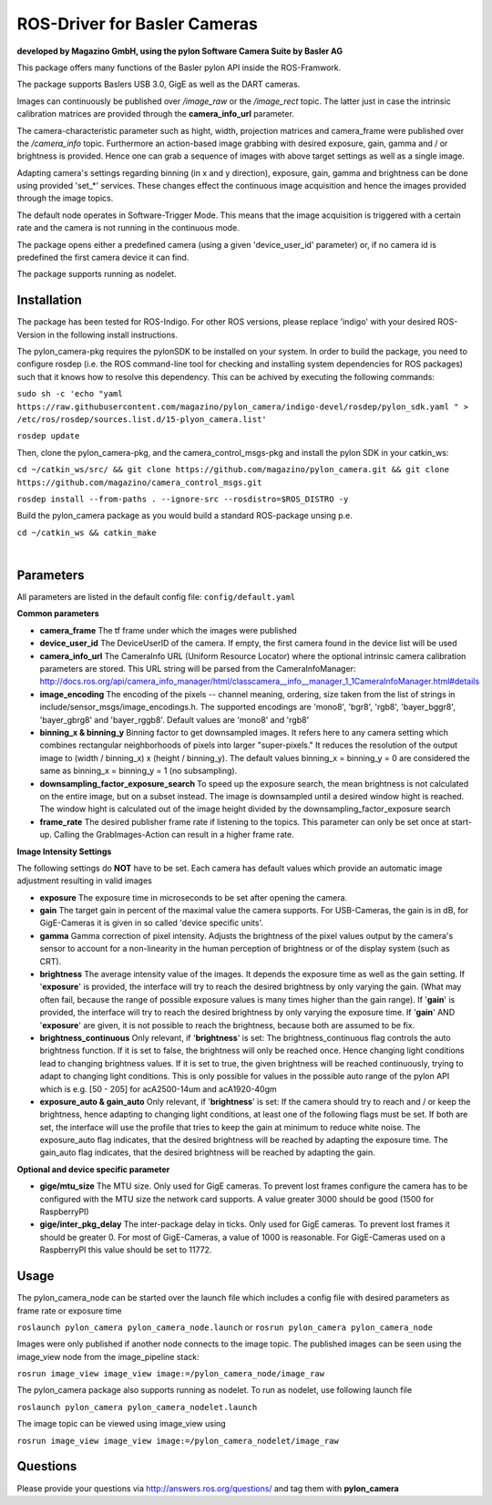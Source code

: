 ====
**ROS-Driver for Basler Cameras**
====
**developed by Magazino GmbH, using the pylon Software Camera Suite by Basler AG**

.. image:: https://bytebucket.org/Magazino/pylon_camera/raw/7a1f3e06388b9254b579a6a91904558b89917b63/wiki_imgs/logos.png?token=148cff5689b245f6c4ea99172bd9e4637b633a1f
   :width: 130 %
   :align: center

This package offers many functions of the Basler pylon API inside the ROS-Framwork.

The package supports Baslers USB 3.0, GigE as well as the DART cameras.

Images can continuously be published over *\/image\_raw* or the *\/image\_rect* topic.
The latter just in case the intrinsic calibration matrices are provided through the **camera_info_url** parameter.

The camera-characteristic parameter such as hight, width, projection matrices and camera_frame were published over the *\/camera\_info* topic.
Furthermore an action-based image grabbing with desired exposure, gain, gamma and / or brightness is provided.
Hence one can grab a sequence of images with above target settings as well as a single image.

Adapting camera's settings regarding binning (in x and y direction), exposure, gain, gamma and brightness can be done using provided 'set_*' services.
These changes effect the continuous image acquisition and hence the images provided through the image topics.

The default node operates in Software-Trigger Mode.
This means that the image acquisition is triggered with a certain rate and the camera is not running in the continuous mode.

The package opens either a predefined camera (using a given 'device_user_id' parameter) or, if no camera id is predefined the first camera device it can find.

The package supports running as nodelet.

******
**Installation**
******
The package has been tested for ROS-Indigo. For other ROS versions, please replace 'indigo' with your desired ROS-Version in the following install instructions.

The pylon_camera-pkg requires the pylonSDK to be installed on your system.
In order to build the package, you need to configure rosdep (i.e. the ROS command-line tool for checking and installing system dependencies for ROS packages) such that
it knows how to resolve this dependency. This can be achived by executing the following commands:

``sudo sh -c 'echo "yaml https://raw.githubusercontent.com/magazino/pylon_camera/indigo-devel/rosdep/pylon_sdk.yaml " > /etc/ros/rosdep/sources.list.d/15-plyon_camera.list'``

``rosdep update``

Then, clone the pylon_camera-pkg, and the camera_control_msgs-pkg and install the pylon SDK in your catkin_ws:

``cd ~/catkin_ws/src/ && git clone https://github.com/magazino/pylon_camera.git && git clone https://github.com/magazino/camera_control_msgs.git``

``rosdep install --from-paths . --ignore-src --rosdistro=$ROS_DISTRO -y``

Build the pylon_camera package as you would build a standard ROS-package unsing p.e.

``cd ~/catkin_ws && catkin_make``

|

******
**Parameters**
******

All parameters are listed in the default config file:  ``config/default.yaml``

**Common parameters**

- **camera_frame**
  The tf frame under which the images were published
 
- **device_user_id**
  The DeviceUserID of the camera. If empty, the first camera found in the device list will be used

- **camera_info_url**
  The CameraInfo URL (Uniform Resource Locator) where the optional intrinsic camera calibration parameters are stored. This URL string will be parsed from the CameraInfoManager: 
  http://docs.ros.org/api/camera_info_manager/html/classcamera__info__manager_1_1CameraInfoManager.html#details

- **image_encoding**
  The encoding of the pixels -- channel meaning, ordering, size taken from the list of strings in include/sensor_msgs/image_encodings.h. The supported encodings are 'mono8', 'bgr8', 'rgb8', 'bayer_bggr8', 'bayer_gbrg8' and 'bayer_rggb8'.
  Default values are 'mono8' and 'rgb8'

- **binning_x & binning_y**
  Binning factor to get downsampled images. It refers here to any camera setting which combines rectangular neighborhoods of pixels into larger "super-pixels." It reduces the resolution of the output image to (width / binning_x) x (height / binning_y). The default values binning_x = binning_y = 0 are considered the same as binning_x = binning_y = 1 (no subsampling).

- **downsampling_factor_exposure_search**
  To speed up the exposure search, the mean brightness is not calculated on the entire image, but on a subset instead. The image is downsampled until a desired window hight is reached. The window hight is calculated out of the image height divided by the downsampling_factor_exposure search

- **frame_rate**
  The desired publisher frame rate if listening to the topics. This parameter can only be set once at start-up. Calling the GrabImages-Action can result in a higher frame rate.

**Image Intensity Settings**

The following settings do **NOT** have to be set. Each camera has default values which provide an automatic image adjustment resulting in valid images

- **exposure**
  The exposure time in microseconds to be set after opening the camera.

- **gain**
  The target gain in percent of the maximal value the camera supports. For USB-Cameras, the gain is in dB, for GigE-Cameras it is given in so called 'device specific units'.

- **gamma**
  Gamma correction of pixel intensity. Adjusts the brightness of the pixel values output by the camera's sensor to account for a non-linearity in the human perception of brightness or of the display system (such as CRT).
 
- **brightness**
  The average intensity value of the images. It depends the exposure time as well as the gain setting. If '**exposure**' is provided, the interface will try to reach the desired brightness by only varying the gain. (What may often fail, because the range of possible exposure values is many times higher than the gain range). If '**gain**' is provided, the interface will try to reach the desired brightness by only varying the exposure time. If '**gain**' AND '**exposure**' are given, it is not possible to reach the brightness, because both are assumed to be fix.

- **brightness_continuous**
  Only relevant, if '**brightness**' is set: The brightness_continuous flag controls the auto brightness function. If it is set to false, the brightness will only be reached once. Hence changing light conditions lead to changing brightness values. If it is set to true, the given brightness will be reached continuously, trying to adapt to changing light conditions. This is only possible for values in the possible auto range of the pylon API which is e.g. [50 - 205] for acA2500-14um and acA1920-40gm

- **exposure_auto & gain_auto**
  Only relevant, if '**brightness**' is set: If the camera should try to reach and / or keep the brightness, hence adapting to changing light conditions, at least one of the following flags must be set. If both are set, the interface will use the profile that tries to keep the gain at minimum to reduce white noise. The exposure_auto flag indicates, that the desired brightness will be reached by adapting the exposure time. The gain_auto flag indicates, that the desired brightness will be reached by adapting the gain.

**Optional and device specific parameter**

- **gige/mtu_size**
  The MTU size. Only used for GigE cameras. To prevent lost frames configure the camera has to be configured with the MTU size the network card supports. A value greater 3000 should be good (1500 for RaspberryPI)

- **gige/inter_pkg_delay**
  The inter-package delay in ticks. Only used for GigE cameras. To prevent lost frames it should be greater 0. For most of GigE-Cameras, a value of 1000 is reasonable. For GigE-Cameras used on a RaspberryPI this value should be set to 11772.


******
**Usage**
******

The pylon_camera_node can be started over the launch file which includes a config file with desired parameters as frame rate or exposure time

``roslaunch pylon_camera pylon_camera_node.launch``     or     ``rosrun pylon_camera pylon_camera_node``

Images were only published if another node connects to the image topic. The published images can be seen using the image_view node from the image_pipeline stack:

``rosrun image_view image_view image:=/pylon_camera_node/image_raw``

The pylon_camera package also supports running as nodelet. To run as nodelet, use following launch file

``roslaunch pylon_camera pylon_camera_nodelet.launch``

The image topic can be viewed using image_view using

``rosrun image_view image_view image:=/pylon_camera_nodelet/image_raw``

******
**Questions**
******

Please provide your questions via http://answers.ros.org/questions/ and tag them with **pylon_camera**
